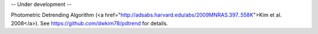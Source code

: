 -- Under development --

Photometric Detrending Algorithm (<a href="http://adsabs.harvard.edu/abs/2009MNRAS.397..558K">Kim et al. 2008</a>). See https://github.com/dwkim78/pdtrend for details.